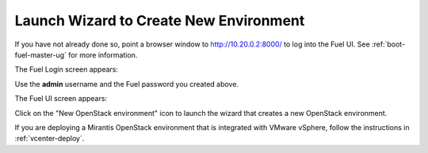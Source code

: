 
.. _start-create-env-ug:

Launch Wizard to Create New Environment
---------------------------------------

If you have not already done so,
point a browser window to http://10.20.0.2:8000/
to log into the Fuel UI.
See :ref:`boot-fuel-master-ug` for more information.

The Fuel Login screen appears:

.. image:: /_images/user_screen_shots/fuel_log_in_panel_blank.png
   :width: 40%

Use the **admin** username
and the Fuel password you created above.

The Fuel UI screen appears:

.. image:: /_images/user_screen_shots/create_new_environ.png
   :width: 80%


Click on the "New OpenStack environment" icon
to launch the wizard that creates a new OpenStack environment.

If you are deploying a Mirantis OpenStack environment
that is integrated with VMware vSphere,
follow the instructions in :ref:`vcenter-deploy`.

